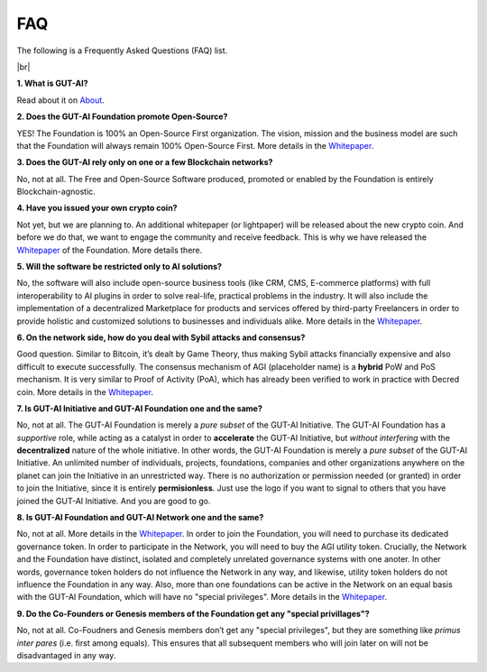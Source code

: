 .. |br| raw:: html

  <br/>

FAQ
===

The following is a Frequently Asked Questions (FAQ) list.

|br|

**1. What is GUT-AI?**

Read about it on `About <../README.rst#about>`_.

**2. Does the GUT-AI Foundation promote Open-Source?**

YES! The Foundation is 100% an Open-Source First organization. The vision, mission and the business model are such that the Foundation will always remain 100% Open-Source First. More details in the `Whitepaper <https://doi.org/10.31219/osf.io/bxw4h>`_.

**3. Does the GUT-AI rely only on one or a few Blockchain networks?**

No, not at all. The Free and Open-Source Software produced, promoted or enabled by the Foundation is entirely Blockchain-agnostic.

**4. Have you issued your own crypto coin?**

Not yet, but we are planning to. An additional whitepaper (or lightpaper) will be released about the new crypto coin. And before we do that, we want to engage the community and receive feedback. This is why we have released the `Whitepaper <https://doi.org/10.31219/osf.io/bxw4h>`_ of the Foundation. More details there.

**5. Will the software be restricted only to AI solutions?**

No, the software will also include open-source business tools (like CRM, CMS, E-commerce platforms) with full interoperability to AI plugins in order to solve real-life, practical problems in the industry. It will also include the implementation of a decentralized Marketplace for products and services offered by third-party Freelancers in order to provide holistic and customized solutions to businesses and individuals alike. More details in the `Whitepaper <https://doi.org/10.31219/osf.io/bxw4h>`_.

**6. On the network side, how do you deal with Sybil attacks and consensus?**

Good question. Similar to Bitcoin, it’s dealt by Game Theory, thus making Sybil attacks financially expensive and also difficult to execute successfully. The consensus mechanism of AGI (placeholder name) is a **hybrid** PoW and PoS mechanism. It is very similar to Proof of Activity (PoA), which has already been verified to work in practice with Decred coin. More details in the `Whitepaper <https://doi.org/10.31219/osf.io/bxw4h>`_.

**7. Is GUT-AI Initiative and GUT-AI Foundation one and the same?**

No, not at all. The GUT-AI Foundation is merely a *pure subset* of the GUT-AI Initiative. The GUT-AI Foundation has a *supportive* role, while acting as a catalyst in order to **accelerate** the GUT-AI Initiative, but *without interfering* with the **decentralized** nature of the whole initiative. In other words, the GUT-AI Foundation is merely a *pure subset* of the GUT-AI Initiative. An unlimited number of individuals, projects, foundations, companies and other organizations anywhere on the planet can join the Initiative in an unrestricted way. There is no authorization or permission needed (or granted) in order to join the Initiative, since it is entirely **permisionless**. Just use the logo if you want to signal to others that you have joined the GUT-AI Initiative. And you are good to go.

**8. Is GUT-AI Foundation and GUT-AI Network one and the same?**

No, not at all. More details in the `Whitepaper <https://doi.org/10.31219/osf.io/bxw4h>`_. In order to join the Foundation, you will need to purchase its dedicated governance token. In order to participate in the Network, you will need to buy the AGI utility token. Crucially, the Network and the Foundation have distinct, isolated and completely unrelated governance systems with one anoter. In other words, governance token holders do not influence the Network in any way, and likewise, utility token holders do not influence the Foundation in any way. Also, more than one foundations can be active in the Network on an equal basis with the GUT-AI Foundation, which will have no "special privileges". More details in the `Whitepaper <https://doi.org/10.31219/osf.io/bxw4h>`_.

**9. Do the Co-Founders or Genesis members of the Foundation get any "special privillages"?**

No, not at all. Co-Foudners and Genesis members don’t get any "special privileges", but they are something like *primus inter pares* (i.e. first among equals). This ensures that all subsequent members who will join later on will not be disadvantaged in any way.
